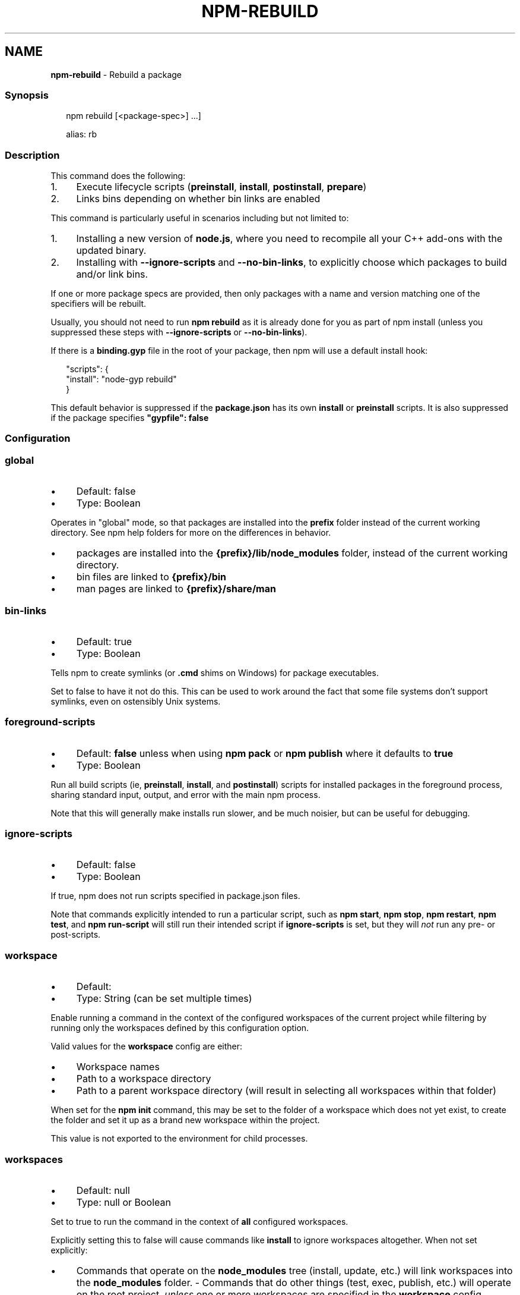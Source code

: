 .TH "NPM-REBUILD" "1" "January 2025" "NPM@11.1.0" ""
.SH "NAME"
\fBnpm-rebuild\fR - Rebuild a package
.SS "Synopsis"
.P
.RS 2
.nf
npm rebuild \[lB]<package-spec>\[rB] ...\[rB]

alias: rb
.fi
.RE
.SS "Description"
.P
This command does the following:
.RS 0
.IP 1. 4
Execute lifecycle scripts (\fBpreinstall\fR, \fBinstall\fR, \fBpostinstall\fR, \fBprepare\fR)
.IP 2. 4
Links bins depending on whether bin links are enabled
.RE 0

.P
This command is particularly useful in scenarios including but not limited to:
.RS 0
.IP 1. 4
Installing a new version of \fBnode.js\fR, where you need to recompile all your C++ add-ons with the updated binary.
.IP 2. 4
Installing with \fB--ignore-scripts\fR and \fB--no-bin-links\fR, to explicitly choose which packages to build and/or link bins.
.RE 0

.P
If one or more package specs are provided, then only packages with a name and version matching one of the specifiers will be rebuilt.
.P
Usually, you should not need to run \fBnpm rebuild\fR as it is already done for you as part of npm install (unless you suppressed these steps with \fB--ignore-scripts\fR or \fB--no-bin-links\fR).
.P
If there is a \fBbinding.gyp\fR file in the root of your package, then npm will use a default install hook:
.P
.RS 2
.nf
"scripts": {
    "install": "node-gyp rebuild"
}
.fi
.RE
.P
This default behavior is suppressed if the \fBpackage.json\fR has its own \fBinstall\fR or \fBpreinstall\fR scripts. It is also suppressed if the package specifies \fB"gypfile": false\fR
.SS "Configuration"
.SS "\fBglobal\fR"
.RS 0
.IP \(bu 4
Default: false
.IP \(bu 4
Type: Boolean
.RE 0

.P
Operates in "global" mode, so that packages are installed into the \fBprefix\fR folder instead of the current working directory. See npm help folders for more on the differences in behavior.
.RS 0
.IP \(bu 4
packages are installed into the \fB{prefix}/lib/node_modules\fR folder, instead of the current working directory.
.IP \(bu 4
bin files are linked to \fB{prefix}/bin\fR
.IP \(bu 4
man pages are linked to \fB{prefix}/share/man\fR
.RE 0

.SS "\fBbin-links\fR"
.RS 0
.IP \(bu 4
Default: true
.IP \(bu 4
Type: Boolean
.RE 0

.P
Tells npm to create symlinks (or \fB.cmd\fR shims on Windows) for package executables.
.P
Set to false to have it not do this. This can be used to work around the fact that some file systems don't support symlinks, even on ostensibly Unix systems.
.SS "\fBforeground-scripts\fR"
.RS 0
.IP \(bu 4
Default: \fBfalse\fR unless when using \fBnpm pack\fR or \fBnpm publish\fR where it defaults to \fBtrue\fR
.IP \(bu 4
Type: Boolean
.RE 0

.P
Run all build scripts (ie, \fBpreinstall\fR, \fBinstall\fR, and \fBpostinstall\fR) scripts for installed packages in the foreground process, sharing standard input, output, and error with the main npm process.
.P
Note that this will generally make installs run slower, and be much noisier, but can be useful for debugging.
.SS "\fBignore-scripts\fR"
.RS 0
.IP \(bu 4
Default: false
.IP \(bu 4
Type: Boolean
.RE 0

.P
If true, npm does not run scripts specified in package.json files.
.P
Note that commands explicitly intended to run a particular script, such as \fBnpm start\fR, \fBnpm stop\fR, \fBnpm restart\fR, \fBnpm test\fR, and \fBnpm run-script\fR will still run their intended script if \fBignore-scripts\fR is set, but they will \fInot\fR run any pre- or post-scripts.
.SS "\fBworkspace\fR"
.RS 0
.IP \(bu 4
Default:
.IP \(bu 4
Type: String (can be set multiple times)
.RE 0

.P
Enable running a command in the context of the configured workspaces of the current project while filtering by running only the workspaces defined by this configuration option.
.P
Valid values for the \fBworkspace\fR config are either:
.RS 0
.IP \(bu 4
Workspace names
.IP \(bu 4
Path to a workspace directory
.IP \(bu 4
Path to a parent workspace directory (will result in selecting all workspaces within that folder)
.RE 0

.P
When set for the \fBnpm init\fR command, this may be set to the folder of a workspace which does not yet exist, to create the folder and set it up as a brand new workspace within the project.
.P
This value is not exported to the environment for child processes.
.SS "\fBworkspaces\fR"
.RS 0
.IP \(bu 4
Default: null
.IP \(bu 4
Type: null or Boolean
.RE 0

.P
Set to true to run the command in the context of \fBall\fR configured workspaces.
.P
Explicitly setting this to false will cause commands like \fBinstall\fR to ignore workspaces altogether. When not set explicitly:
.RS 0
.IP \(bu 4
Commands that operate on the \fBnode_modules\fR tree (install, update, etc.) will link workspaces into the \fBnode_modules\fR folder. - Commands that do other things (test, exec, publish, etc.) will operate on the root project, \fIunless\fR one or more workspaces are specified in the \fBworkspace\fR config.
.RE 0

.P
This value is not exported to the environment for child processes.
.SS "\fBinclude-workspace-root\fR"
.RS 0
.IP \(bu 4
Default: false
.IP \(bu 4
Type: Boolean
.RE 0

.P
Include the workspace root when workspaces are enabled for a command.
.P
When false, specifying individual workspaces via the \fBworkspace\fR config, or all workspaces via the \fBworkspaces\fR flag, will cause npm to operate only on the specified workspaces, and not on the root project.
.P
This value is not exported to the environment for child processes.
.SS "\fBinstall-links\fR"
.RS 0
.IP \(bu 4
Default: false
.IP \(bu 4
Type: Boolean
.RE 0

.P
When set file: protocol dependencies will be packed and installed as regular dependencies instead of creating a symlink. This option has no effect on workspaces.
.SS "See Also"
.RS 0
.IP \(bu 4
npm help "package spec"
.IP \(bu 4
npm help install
.RE 0
